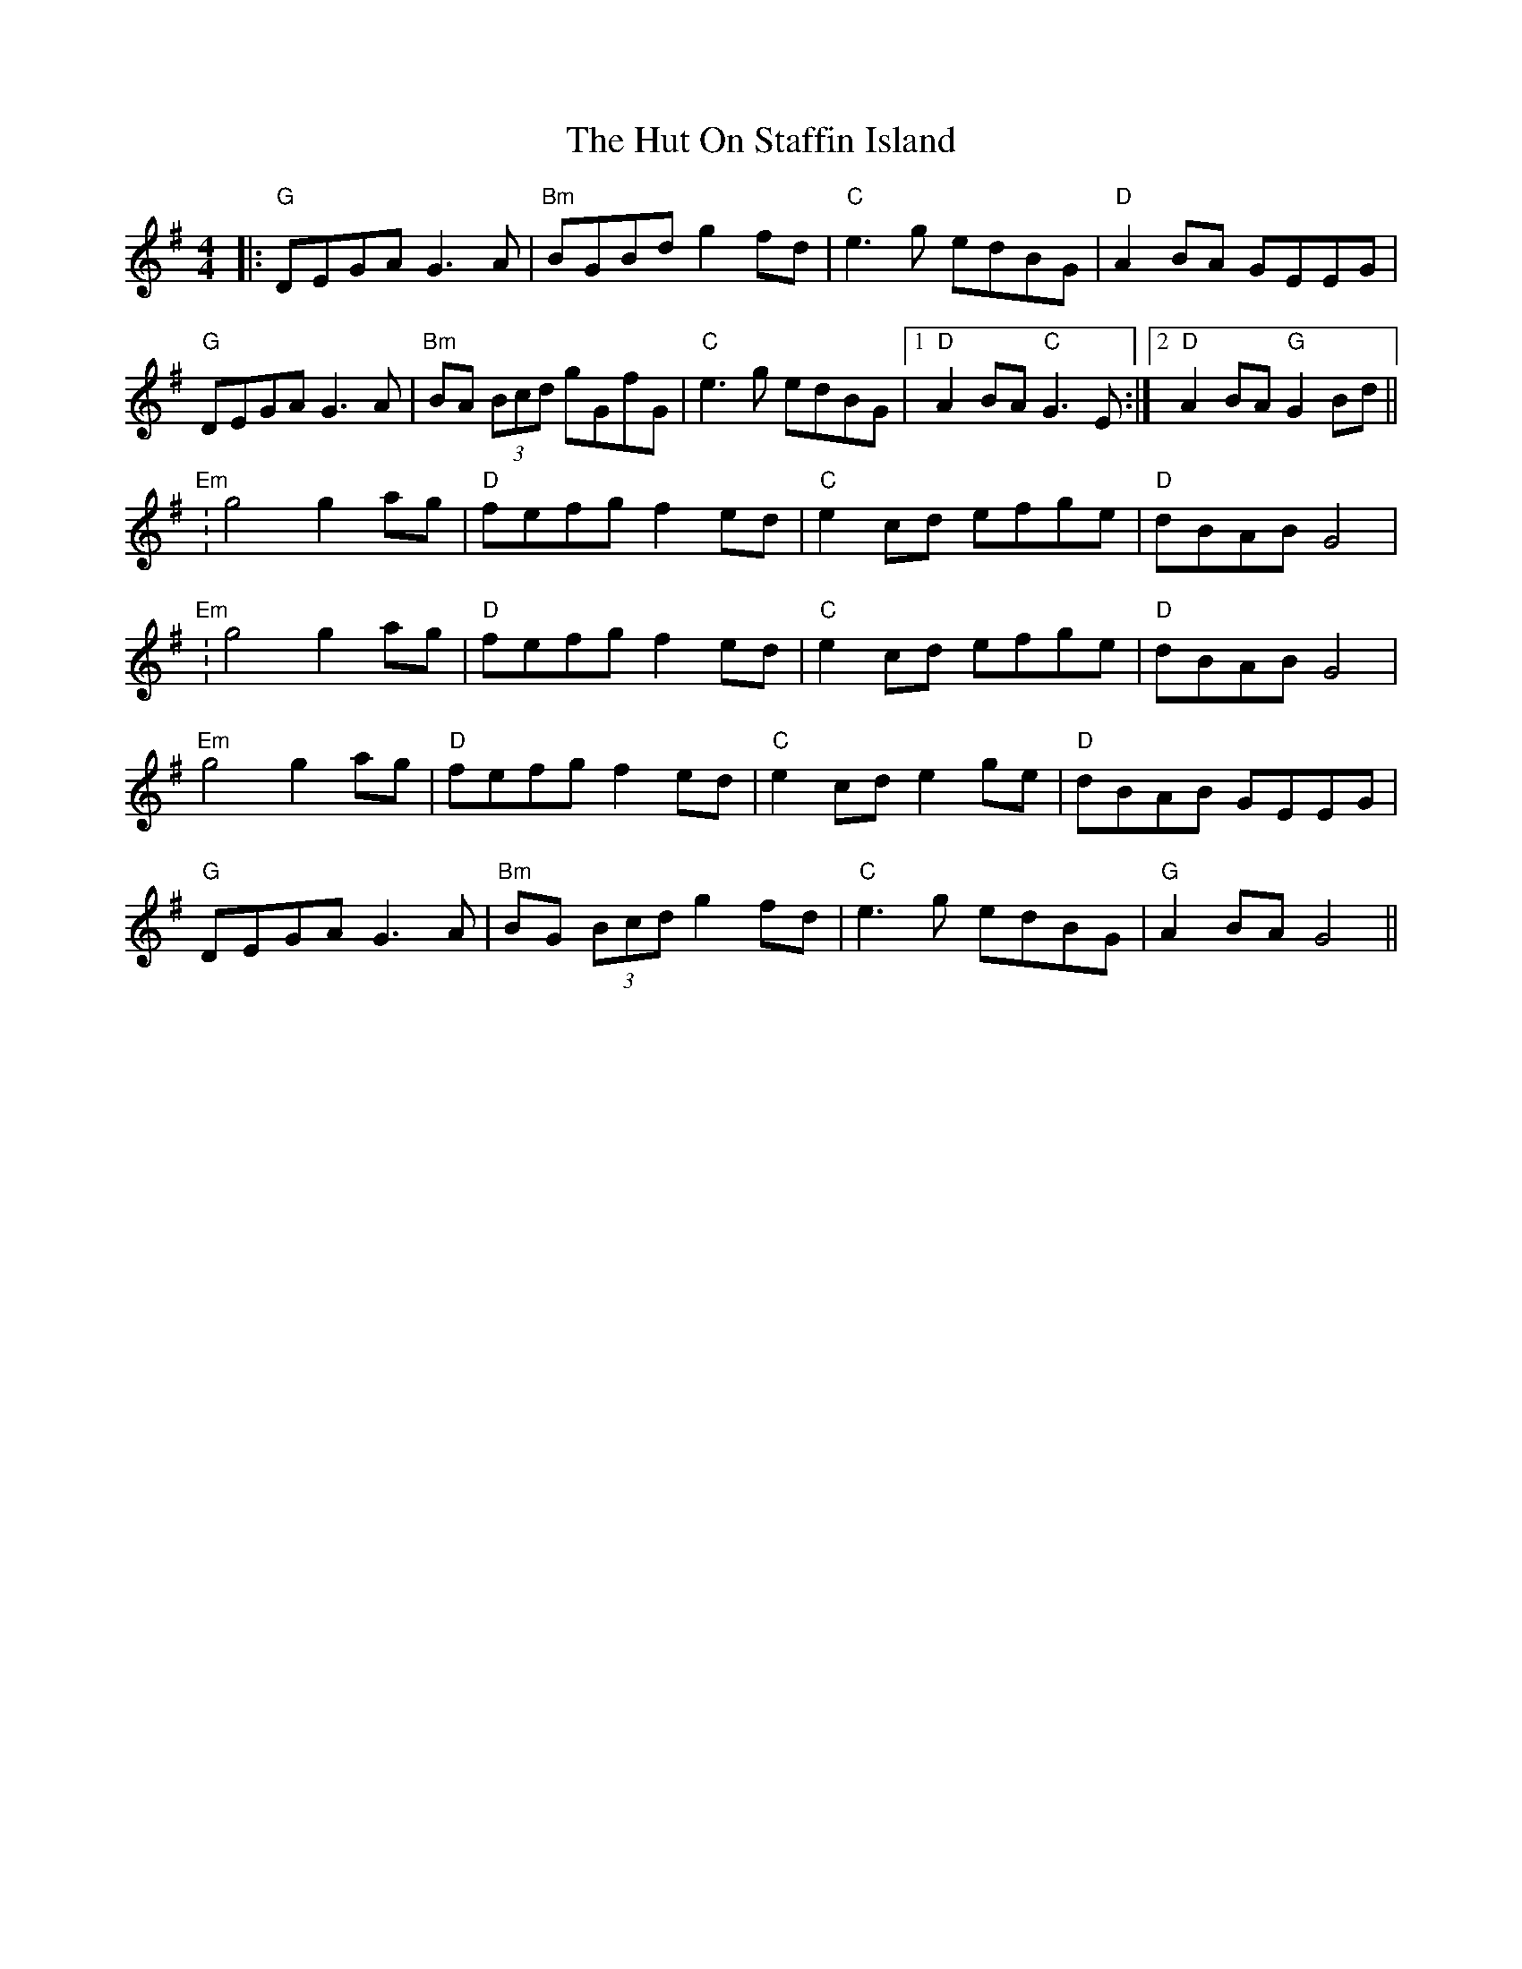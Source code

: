 X: 18474
T: Hut On Staffin Island, The
R: hornpipe
M: 4/4
K: Gmajor
|:"G"DEGA G3A|"Bm"BGBd g2 fd|"C"e3g edBG|"D"A2 BA GEEG|
"G"DEGA G3A|"Bm"BA (3Bcd gGfG|"C"e3g edBG|1 "D"A2 BA "C"G3E:|2 "D"A2 BA "G"G2 Bd||
"Em":g4 g2 ag|"D"fefg f2 ed|"C"e2 cd efge|"D"dBAB G4|
"Em":g4 g2 ag|"D"fefg f2 ed|"C"e2 cd efge|"D"dBAB G4|
"Em"g4 g2 ag|"D"fefg f2 ed|"C"e2 cd e2 ge|"D"dBAB GEEG|
"G"DEGA G3A|"Bm"BG (3Bcd g2 fd|"C"e3g edBG|"G"A2 BA G4||

